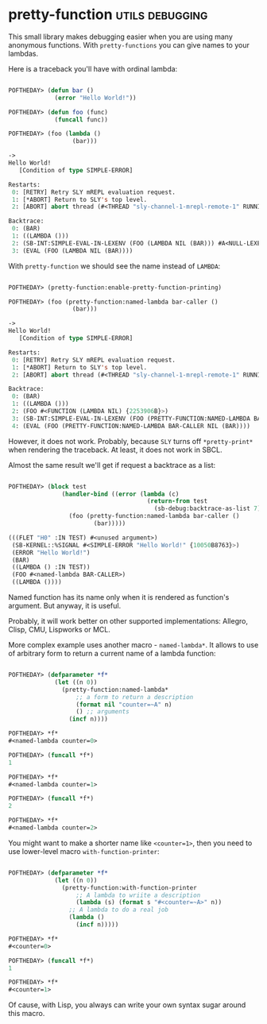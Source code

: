 * pretty-function :utils:debugging:
:PROPERTIES:
:Documentation: :(
:Docstrings: :)
:Tests:    :)
:Examples: :)
:RepositoryActivity: :(
:CI:       :(
:END:

This small library makes debugging easier when you are using many
anonymous functions. With ~pretty-functions~ you can give names to your
lambdas.

Here is a traceback you'll have with ordinal lambda:

#+begin_src lisp

POFTHEDAY> (defun bar ()
             (error "Hello World!"))

POFTHEDAY> (defun foo (func)
             (funcall func))

POFTHEDAY> (foo (lambda ()
                  (bar)))

->
Hello World!
   [Condition of type SIMPLE-ERROR]

Restarts:
 0: [RETRY] Retry SLY mREPL evaluation request.
 1: [*ABORT] Return to SLY's top level.
 2: [ABORT] abort thread (#<THREAD "sly-channel-1-mrepl-remote-1" RUNNING {1003785853}>)

Backtrace:
 0: (BAR)
 1: ((LAMBDA ()))
 2: (SB-INT:SIMPLE-EVAL-IN-LEXENV (FOO (LAMBDA NIL (BAR))) #A<NULL-LEXENV>)
 3: (EVAL (FOO (LAMBDA NIL (BAR))))

#+end_src

With ~pretty-function~ we should see the name instead of ~LAMBDA~:

#+begin_src lisp

POFTHEDAY> (pretty-function:enable-pretty-function-printing)

POFTHEDAY> (foo (pretty-function:named-lambda bar-caller ()
                  (bar)))

->
Hello World!
   [Condition of type SIMPLE-ERROR]

Restarts:
 0: [RETRY] Retry SLY mREPL evaluation request.
 1: [*ABORT] Return to SLY's top level.
 2: [ABORT] abort thread (#<THREAD "sly-channel-1-mrepl-remote-1" RUNNING {100394D853}>)

Backtrace:
 0: (BAR)
 1: ((LAMBDA ()))
 2: (FOO #<FUNCTION (LAMBDA NIL) {2253906B}>)
 3: (SB-INT:SIMPLE-EVAL-IN-LEXENV (FOO (PRETTY-FUNCTION:NAMED-LAMBDA BAR-CALLER NIL (BAR))) #<NULL-LEXENV>)
 4: (EVAL (FOO (PRETTY-FUNCTION:NAMED-LAMBDA BAR-CALLER NIL (BAR))))

#+end_src

However, it does not work. Probably, because ~SLY~ turns off
~*pretty-print*~ when rendering the traceback. At least, it does not work
in SBCL.

Almost the same result we'll get if request a backtrace as a list:

#+begin_src lisp

POFTHEDAY> (block test
               (handler-bind ((error (lambda (c)
                                       (return-from test
                                         (sb-debug:backtrace-as-list 7)))))
                 (foo (pretty-function:named-lambda bar-caller ()
                        (bar)))))

(((FLET "H0" :IN TEST) #<unused argument>)
 (SB-KERNEL::%SIGNAL #<SIMPLE-ERROR "Hello World!" {10050B8763}>)
 (ERROR "Hello World!")
 (BAR)
 ((LAMBDA () :IN TEST))
 (FOO #<named-lambda BAR-CALLER>)
 ((LAMBDA ())))

#+end_src

Named function has its name only when it is rendered as function's
argument. But anyway, it is useful.

Probably, it will work better on other supported implementations:
Allegro, Clisp, CMU, Lispworks or MCL.

More complex example uses another macro - ~named-lambda*~. It allows to
use of arbitrary form to return a current name of a lambda function:

#+begin_src lisp

POFTHEDAY> (defparameter *f*
             (let ((n 0))
               (pretty-function:named-lambda*
                   ;; a form to return a description
                   (format nil "counter=~A" n)
                   () ;; arguments
                 (incf n))))

POFTHEDAY> *f*
#<named-lambda counter=0>

POFTHEDAY> (funcall *f*)
1

POFTHEDAY> *f*
#<named-lambda counter=1>

POFTHEDAY> (funcall *f*)
2

POFTHEDAY> *f*
#<named-lambda counter=2>

#+end_src

You might want to make a shorter name like ~<counter=1>~, then you need
to use lower-level macro ~with-function-printer~:

#+begin_src lisp

POFTHEDAY> (defparameter *f*
             (let ((n 0))
               (pretty-function:with-function-printer
                   ;; A lambda to wriite a description
                   (lambda (s) (format s "#<counter=~A>" n))
                 ;; A lambda to do a real job
                 (lambda ()
                   (incf n)))))

POFTHEDAY> *f*
#<counter=0>

POFTHEDAY> (funcall *f*)
1

POFTHEDAY> *f*
#<counter=1>

#+end_src

Of cause, with Lisp, you always can write your own syntax sugar around
this macro.
